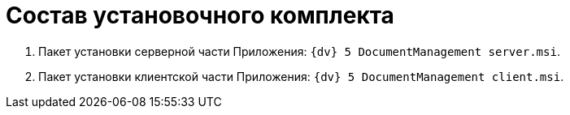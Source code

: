 = Состав установочного комплекта

. Пакет установки серверной части Приложения: `{dv} 5 DocumentManagement server.msi`.
. Пакет установки клиентской части Приложения: `{dv} 5 DocumentManagement client.msi`.

